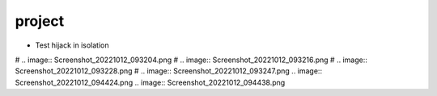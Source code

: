 project
================================================================================

- Test hijack in isolation

# .. image:: Screenshot_20221012_093204.png
# .. image:: Screenshot_20221012_093216.png
# .. image:: Screenshot_20221012_093228.png
# .. image:: Screenshot_20221012_093247.png
.. image:: Screenshot_20221012_094424.png
.. image:: Screenshot_20221012_094438.png
